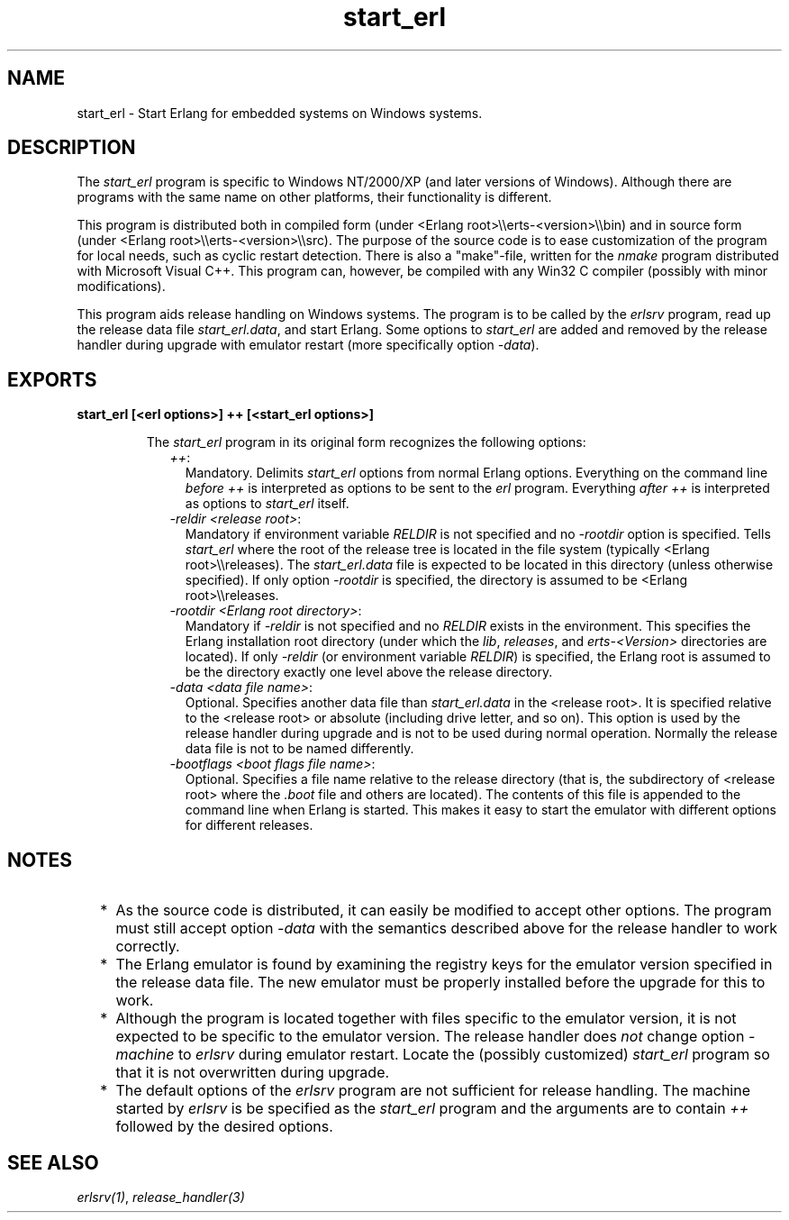 .TH start_erl 1 "erts 10.0.6" "Ericsson AB" "User Commands"
.SH NAME
start_erl \- Start Erlang for embedded systems on Windows systems.
.SH DESCRIPTION
.LP
The \fIstart_erl\fR\& program is specific to Windows NT/2000/XP (and later versions of Windows)\&. Although there are programs with the same name on other platforms, their functionality is different\&.
.LP
This program is distributed both in compiled form (under <Erlang root>\\\\erts-<version>\\\\bin) and in source form (under <Erlang root>\\\\erts-<version>\\\\src)\&. The purpose of the source code is to ease customization of the program for local needs, such as cyclic restart detection\&. There is also a "make"-file, written for the \fInmake\fR\& program distributed with Microsoft Visual C++\&. This program can, however, be compiled with any Win32 C compiler (possibly with minor modifications)\&.
.LP
This program aids release handling on Windows systems\&. The program is to be called by the \fIerlsrv\fR\& program, read up the release data file \fIstart_erl\&.data\fR\&, and start Erlang\&. Some options to \fIstart_erl\fR\& are added and removed by the release handler during upgrade with emulator restart (more specifically option \fI-data\fR\&)\&.
.SH EXPORTS
.LP
.B
start_erl [<erl options>] ++ [<start_erl options>]
.br
.RS
.LP
The \fIstart_erl\fR\& program in its original form recognizes the following options:
.RS 2
.TP 2
.B
\fI++\fR\&:
Mandatory\&. Delimits \fIstart_erl\fR\& options from normal Erlang options\&. Everything on the command line \fIbefore\fR\& \fI++\fR\& is interpreted as options to be sent to the \fIerl\fR\& program\&. Everything \fIafter\fR\& \fI++\fR\& is interpreted as options to \fIstart_erl\fR\& itself\&.
.TP 2
.B
\fI-reldir <release root>\fR\&:
Mandatory if environment variable \fIRELDIR\fR\& is not specified and no \fI-rootdir\fR\& option is specified\&. Tells \fIstart_erl\fR\& where the root of the release tree is located in the file system (typically <Erlang root>\\\\releases)\&. The \fIstart_erl\&.data\fR\& file is expected to be located in this directory (unless otherwise specified)\&. If only option \fI-rootdir\fR\& is specified, the directory is assumed to be <Erlang root>\\\\releases\&.
.TP 2
.B
\fI-rootdir <Erlang root directory>\fR\&:
Mandatory if \fI-reldir\fR\& is not specified and no \fIRELDIR\fR\& exists in the environment\&. This specifies the Erlang installation root directory (under which the \fIlib\fR\&, \fIreleases\fR\&, and \fIerts-<Version>\fR\& directories are located)\&. If only \fI-reldir\fR\& (or environment variable \fIRELDIR\fR\&) is specified, the Erlang root is assumed to be the directory exactly one level above the release directory\&.
.TP 2
.B
\fI-data <data file name>\fR\&:
Optional\&. Specifies another data file than \fIstart_erl\&.data\fR\& in the <release root>\&. It is specified relative to the <release root> or absolute (including drive letter, and so on)\&. This option is used by the release handler during upgrade and is not to be used during normal operation\&. Normally the release data file is not to be named differently\&.
.TP 2
.B
\fI-bootflags <boot flags file name>\fR\&:
Optional\&. Specifies a file name relative to the release directory (that is, the subdirectory of <release root> where the \fI\&.boot\fR\& file and others are located)\&. The contents of this file is appended to the command line when Erlang is started\&. This makes it easy to start the emulator with different options for different releases\&.
.RE
.RE
.SH "NOTES"

.RS 2
.TP 2
*
As the source code is distributed, it can easily be modified to accept other options\&. The program must still accept option \fI-data\fR\& with the semantics described above for the release handler to work correctly\&.
.LP
.TP 2
*
The Erlang emulator is found by examining the registry keys for the emulator version specified in the release data file\&. The new emulator must be properly installed before the upgrade for this to work\&.
.LP
.TP 2
*
Although the program is located together with files specific to the emulator version, it is not expected to be specific to the emulator version\&. The release handler does \fInot\fR\& change option \fI-machine\fR\& to \fIerlsrv\fR\& during emulator restart\&. Locate the (possibly customized) \fIstart_erl\fR\& program so that it is not overwritten during upgrade\&.
.LP
.TP 2
*
The default options of the \fIerlsrv\fR\& program are not sufficient for release handling\&. The machine started by \fIerlsrv\fR\& is be specified as the \fIstart_erl\fR\& program and the arguments are to contain \fI++\fR\& followed by the desired options\&.
.LP
.RE

.SH "SEE ALSO"

.LP
\fB\fIerlsrv(1)\fR\&\fR\&, \fB\fIrelease_handler(3)\fR\&\fR\&